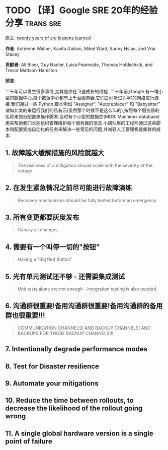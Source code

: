#+hugo_base_dir: ..
#+hugo_section: posts
#+hugo_auto_set_lastmod: t

#+options: toc:2

* TODO 【译】Google SRE 20年的经验分享 :trans:sre:
:properties:
:export_file_name: twenty-years-of-sre-lessons-learned
:end:

原文: [[https://sre.google/resources/practices-and-processes/twenty-years-of-sre-lessons-learned/][twenty years of sre lessons learned]]

*作者*: Adrienne Walcer, Kavita Guliani, Mikel Ward, Sunny Hsiao, and Vrai Stacey

*贡献者*: Ali Biber, Guy Nadler, Luisa Fearnside, Thomas Holdschick, and Trevor Mattson-Hamilton

*前言*:

二十年可以发生很多事情,尤其是你在飞速成长的过程.
二十年前,Google 有一堆小型的数据中心,每个数据中心都有上千台服务器,它们之间听过2.4G的网络进行连接.我们通过一些 Python 脚本例如 "Assigner", "Autoreplacer" 和 "Babysitter" 诸如此类的来运行我们的私有云(虽然那个时候不是这么叫的),按照每个服务器的名称来划分配置来操作脚本.当时有个小型的数据库(MDB: Machines database)用来帮助我们长期组织管理维护每个服务器的信息.小团队里的工程师通过这些脚本和配置完成自动化的任务来解决一些常见的问题,并减轻人工管理机器集群的成本.

** 1. 故障越大缓解措施的风险就越大

#+begin_quote
The riskiness of a mitigation should scale with the severity of the outage
#+end_quote

** 2. 在发生紧急情况之前尽可能进行故障演练

#+begin_quote
Recovery mechanisms should be fully tested before an emergency
#+end_quote

** 3. 所有变更都要灰度发布

#+begin_quote
Canary all changes
#+end_quote

** 4. 需要有一个叫停一切的"按钮"

#+begin_quote
Having a "Big Red Button"
#+end_quote

** 5. 光有单元测试还不够 - 还需要集成测试

#+begin_quote
Unit tests alone are not enough - integration testing is also needed
#+end_quote

** 6. 沟通群很重要!备用沟通群很重要!备用沟通群的备用群也很重要!!!

#+begin_quote
COMMUNICATION CHANNELS! AND BACKUP CHANNELS! AND BACKUPS FOR THOSE BACKUP CHANNELS!!!
#+end_quote

** 7. Intentionally degrade performance modes
** 8. Test for Disaster resilience
** 9. Automate your mitigations
** 10. Reduce the time between rollouts, to decrease the likelihood of the rollout going wrong
** 11. A single global hardware version is a single point of failure
